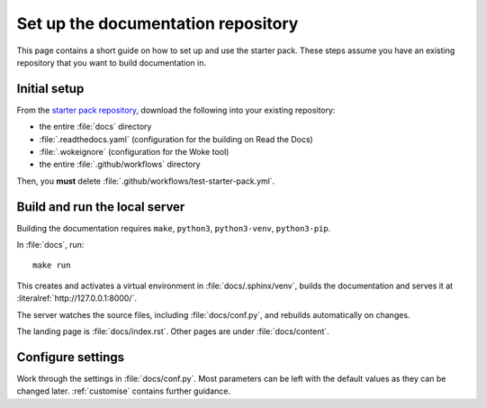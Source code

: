 .. _set-up:

===================================
Set up the documentation repository
===================================

This page contains a short guide on how to set up and use the starter pack. These steps assume you have an existing repository that you want to build documentation in.


Initial setup
=============

From the `starter pack repository <https://github.com/canonical/sphinx-docs-starter-pack>`_, download the following into your existing repository:

* the entire :file:`docs` directory
* :file:`.readthedocs.yaml` (configuration for the building on Read the Docs)
* :file:`.wokeignore` (configuration for the Woke tool)
* the entire :file:`.github/workflows` directory 

Then, you **must** delete :file:`.github/workflows/test-starter-pack.yml`.


Build and run the local server
==============================

Building the documentation requires ``make``, ``python3``, ``python3-venv``, ``python3-pip``.

In :file:`docs`, run::

    make run

This creates and activates a virtual environment in :file:`docs/.sphinx/venv`, builds the documentation and serves it at :literalref:`http://127.0.0.1:8000/`.

The server watches the source files, including :file:`docs/conf.py`, and rebuilds automatically on changes.

The landing page is :file:`docs/index.rst`. Other pages are under :file:`docs/content`.


Configure settings
==================

Work through the settings in :file:`docs/conf.py`. Most parameters can be left with the default values as they can be changed later. :ref:`customise` contains further guidance.